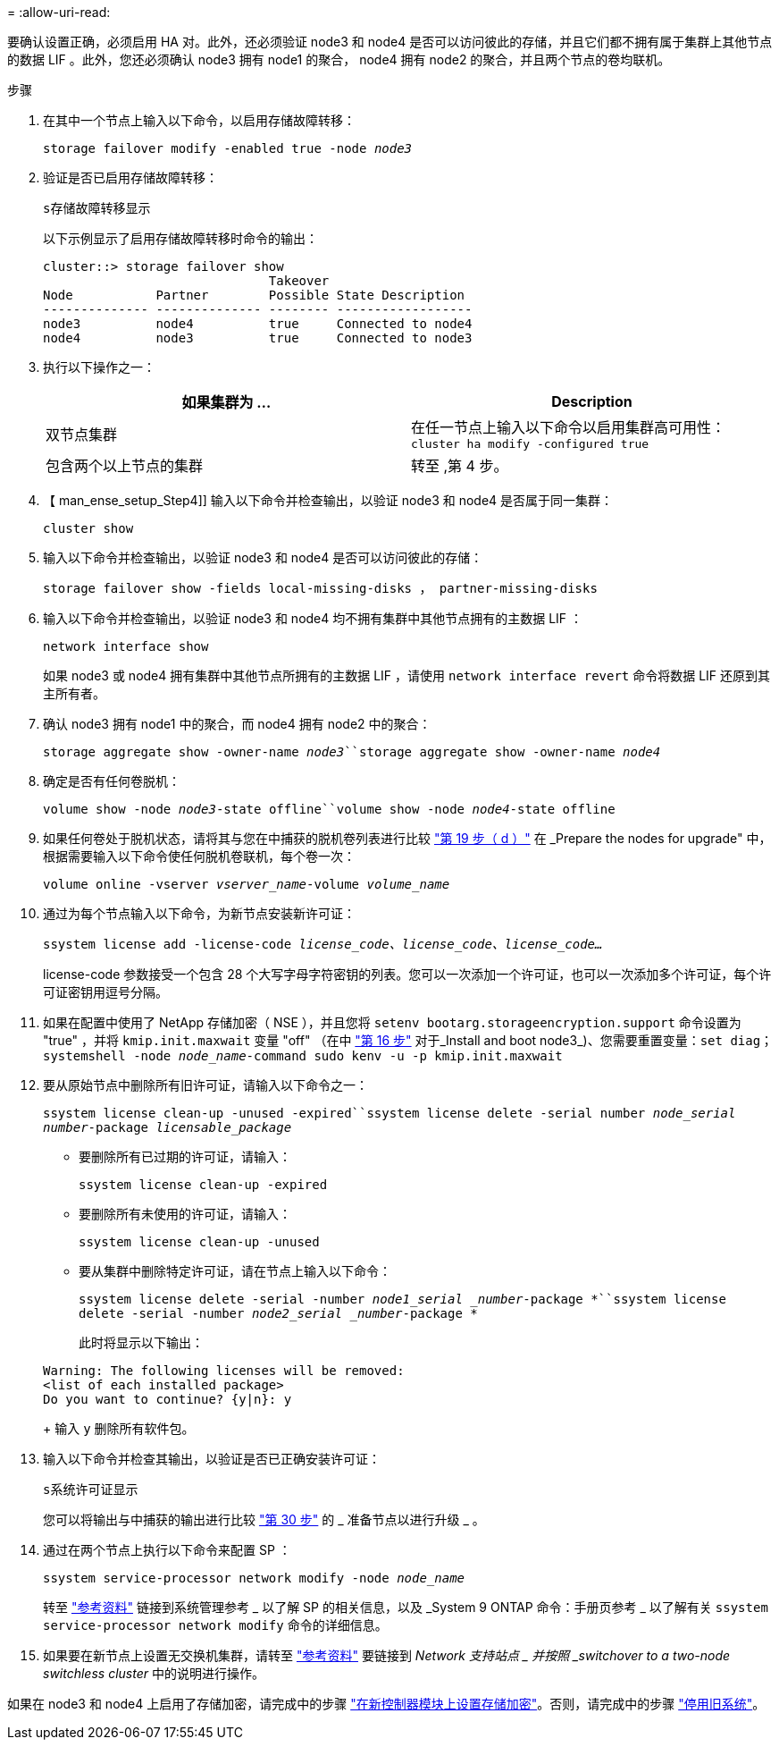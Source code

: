 = 
:allow-uri-read: 


要确认设置正确，必须启用 HA 对。此外，还必须验证 node3 和 node4 是否可以访问彼此的存储，并且它们都不拥有属于集群上其他节点的数据 LIF 。此外，您还必须确认 node3 拥有 node1 的聚合， node4 拥有 node2 的聚合，并且两个节点的卷均联机。

.步骤
. 在其中一个节点上输入以下命令，以启用存储故障转移：
+
`storage failover modify -enabled true -node _node3_`

. 验证是否已启用存储故障转移：
+
`s存储故障转移显示`

+
以下示例显示了启用存储故障转移时命令的输出：

+
[listing]
----
cluster::> storage failover show
                              Takeover
Node           Partner        Possible State Description
-------------- -------------- -------- ------------------
node3          node4          true     Connected to node4
node4          node3          true     Connected to node3
----
. 执行以下操作之一：
+
|===
| 如果集群为 ... | Description 


| 双节点集群 | 在任一节点上输入以下命令以启用集群高可用性： `cluster ha modify -configured true` 


| 包含两个以上节点的集群 | 转至 ,第 4 步。 
|===
. 【 man_ense_setup_Step4]] 输入以下命令并检查输出，以验证 node3 和 node4 是否属于同一集群：
+
`cluster show`

. 输入以下命令并检查输出，以验证 node3 和 node4 是否可以访问彼此的存储：
+
`storage failover show -fields local-missing-disks ， partner-missing-disks`

. 输入以下命令并检查输出，以验证 node3 和 node4 均不拥有集群中其他节点拥有的主数据 LIF ：
+
`network interface show`

+
如果 node3 或 node4 拥有集群中其他节点所拥有的主数据 LIF ，请使用 `network interface revert` 命令将数据 LIF 还原到其主所有者。

. 确认 node3 拥有 node1 中的聚合，而 node4 拥有 node2 中的聚合：
+
`storage aggregate show -owner-name _node3_``storage aggregate show -owner-name _node4_`

. 确定是否有任何卷脱机：
+
`volume show -node _node3_-state offline``volume show -node _node4_-state offline`

. 如果任何卷处于脱机状态，请将其与您在中捕获的脱机卷列表进行比较 link:prepare_nodes_for_upgrade.html#step19d["第 19 步（ d ）"] 在 _Prepare the nodes for upgrade" 中，根据需要输入以下命令使任何脱机卷联机，每个卷一次：
+
`volume online -vserver _vserver_name_-volume _volume_name_`

. 通过为每个节点输入以下命令，为新节点安装新许可证：
+
`ssystem license add -license-code _license_code、license_code、license_code..._`

+
license-code 参数接受一个包含 28 个大写字母字符密钥的列表。您可以一次添加一个许可证，也可以一次添加多个许可证，每个许可证密钥用逗号分隔。

. 如果在配置中使用了 NetApp 存储加密（ NSE ），并且您将 `setenv bootarg.storageencryption.support` 命令设置为 "true" ，并将 `kmip.init.maxwait` 变量 "off" （在中 link:install_boot_node3.html#step16["第 16 步"] 对于_Install and boot node3_)、您需要重置变量：`set diag；systemshell -node _node_name_-command sudo kenv -u -p kmip.init.maxwait`
. 要从原始节点中删除所有旧许可证，请输入以下命令之一：
+
`ssystem license clean-up -unused -expired``ssystem license delete -serial number _node_serial number_-package _licensable_package_`

+
** 要删除所有已过期的许可证，请输入：
+
`ssystem license clean-up -expired`

** 要删除所有未使用的许可证，请输入：
+
`ssystem license clean-up -unused`

** 要从集群中删除特定许可证，请在节点上输入以下命令：
+
`ssystem license delete -serial -number _node1_serial _number_-package *``ssystem license delete -serial -number _node2_serial _number_-package *`

+
此时将显示以下输出：

+
[listing]
----
Warning: The following licenses will be removed:
<list of each installed package>
Do you want to continue? {y|n}: y
----
+
输入 `y` 删除所有软件包。



. 输入以下命令并检查其输出，以验证是否已正确安装许可证：
+
`s系统许可证显示`

+
您可以将输出与中捕获的输出进行比较 link:prepare_nodes_for_upgrade.html#step30["第 30 步"] 的 _ 准备节点以进行升级 _ 。

. 通过在两个节点上执行以下命令来配置 SP ：
+
`ssystem service-processor network modify -node _node_name_`

+
转至 link:other_references.html["参考资料"] 链接到系统管理参考 _ 以了解 SP 的相关信息，以及 _System 9 ONTAP 命令：手册页参考 _ 以了解有关 `ssystem service-processor network modify` 命令的详细信息。

. 如果要在新节点上设置无交换机集群，请转至 link:other_references.html["参考资料"] 要链接到 _Network 支持站点 _ 并按照 _switchover to a two-node switchless cluster_ 中的说明进行操作。


如果在 node3 和 node4 上启用了存储加密，请完成中的步骤 link:set_up_storage_encryption_new_controller.html["在新控制器模块上设置存储加密"]。否则，请完成中的步骤 link:decommission_old_system.html["停用旧系统"]。

